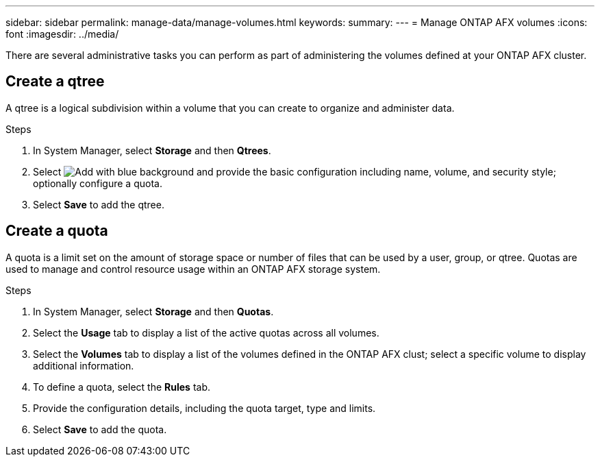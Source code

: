 ---
sidebar: sidebar
permalink: manage-data/manage-volumes.html
keywords: 
summary: 
---
= Manage ONTAP AFX volumes
:icons: font
:imagesdir: ../media/

[.lead]
There are several administrative tasks you can perform as part of administering the volumes defined at your ONTAP AFX cluster.

== Create a qtree

A qtree is a logical subdivision within a volume that you can create to organize and administer data.

// Optionally select *More options* for additional configuration related to data protection, SnapLock, and NFS access.

.Steps

. In System Manager, select *Storage* and then *Qtrees*.

. Select image:icon_add_blue_bg.png[Add with blue background] and provide the basic configuration including name, volume, and security style; optionally configure a quota.

. Select *Save* to add the qtree.

== Create a quota

A quota is a limit set on the amount of storage space or number of files that can be used by a user, group, or qtree. Quotas are used to manage and control resource usage within an ONTAP AFX storage system.

.Steps

. In System Manager, select *Storage* and then *Quotas*.
. Select the *Usage* tab to display a list of the active quotas across all volumes.
. Select the *Volumes* tab to display a list of the volumes defined in the ONTAP AFX clust; select a specific volume to display additional information.
. To define a quota, select the *Rules* tab.
. Provide the configuration details, including the quota target, type and limits.
. Select *Save* to add the quota.
